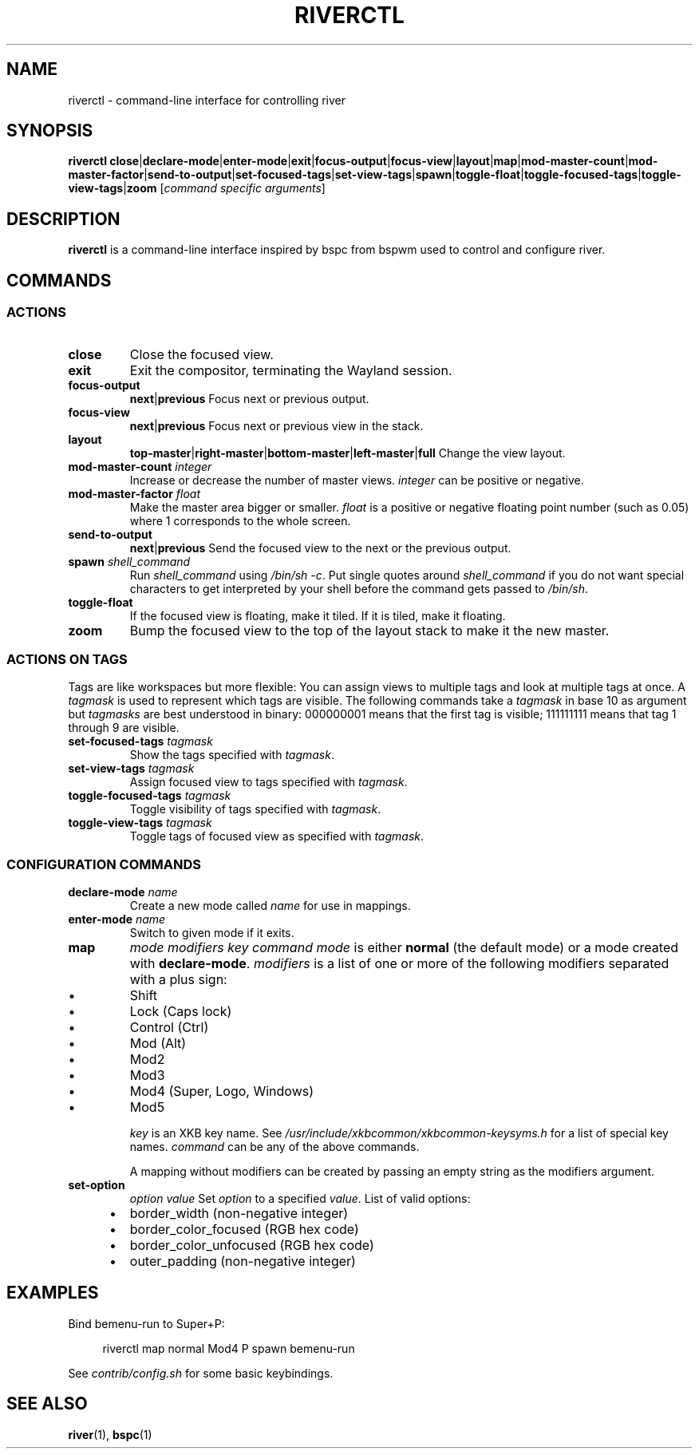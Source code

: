 .TH RIVERCTL 1 2020-06-03 github.com/ifreund/river "General Commands Manual"

.SH NAME
riverctl \- command-line interface for controlling river

.SH SYNOPSIS
.BR riverctl " " close | declare-mode | enter-mode | exit | focus-output | focus-view | layout | map | mod-master-count | mod-master-factor | send-to-output | set-focused-tags | set-view-tags | spawn | toggle-float | toggle-focused-tags | toggle-view-tags | zoom
.RI [ "command specific arguments" ]

.SH DESCRIPTION
.B riverctl
is a command-line interface inspired by bspc from bspwm used to control and configure river.

.SH COMMANDS
.SS ACTIONS

.TP
.B close
Close the focused view.

.TP
.B exit
Exit the compositor, terminating the Wayland session.

.TP
.B focus-output \c
.BR next | previous
Focus next or previous output.

.TP
.B focus-view \c
.BR next | previous
Focus next or previous view in the stack.

.TP
.B layout \c
.BR top-master | right-master | bottom-master | left-master | full
Change the view layout.

.TP
.BI mod-master-count " integer"
Increase or decrease the number of master views.
.I integer
can be positive or negative.

.TP
.BI mod-master-factor " float"
Make the master area bigger or smaller.
.I float
is a positive or negative floating point number (such as 0.05)
where 1 corresponds to the whole screen.

.TP
.B send-to-output \c
.BR next | previous
Send the focused view to the next or the previous output.

.TP
.BI spawn " shell_command"
Run
.I shell_command
using
.IR "/bin/sh -c" .
Put single quotes around
.I shell_command
if you do not want special characters to get interpreted by your shell
before the command gets passed to
.IR /bin/sh .

.TP
.B toggle-float
If the focused view is floating, make it tiled.
If it is tiled, make it floating.

.TP
.B zoom
Bump the focused view to the top of the layout stack to make it the new master.

.SS ACTIONS ON TAGS
Tags are like workspaces but more flexible:
You can assign views to multiple tags and look at multiple tags at once.
A
.I tagmask
is used to represent which tags are visible.
The following commands take a
.I tagmask
in base 10 as argument but
.I tagmasks
are best understood in binary:
000000001 means that the first tag is visible;
111111111 means that tag 1 through 9 are visible.

.TP
.BI set-focused-tags " tagmask"
Show the tags specified with
.IR tagmask .

.TP
.BI set-view-tags " tagmask"
Assign focused view to tags specified with
.IR tagmask .

.TP
.BI toggle-focused-tags " tagmask"
Toggle visibility of tags specified with
.IR tagmask .

.TP
.BI toggle-view-tags " tagmask"
Toggle tags of focused view as specified with
.IR tagmask .

.SS CONFIGURATION COMMANDS

.TP
.BI declare-mode " name"
Create a new mode called
.I name
for use in mappings.

.TP
.BI enter-mode " name"
Switch to given mode if it exits.

.TP
.B map \c
.I mode modifiers key command
.I mode
is either
.B normal
(the default mode) or a mode created with
.BR declare-mode .
.I modifiers
is a list of one or more of the following modifiers separated with a plus sign:
.IP 	\(bu
Shift
.IP 	\(bu
Lock (Caps lock)
.IP 	\(bu
Control (Ctrl)
.IP 	\(bu
Mod (Alt)
.IP 	\(bu
Mod2
.IP 	\(bu
Mod3
.IP 	\(bu
Mod4 (Super, Logo, Windows)
.IP 	\(bu
Mod5

.I key
is an XKB key name. See
.I /usr/include/xkbcommon/xkbcommon-keysyms.h
for a list of special key names.
.I command
can be any of the above commands.

A mapping without modifiers can be created by passing an empty string as the
modifiers argument.

.TP
.B set-option \c
.I option value
Set
.I option
to a specified
.IR value .
List of valid options:
.IP 	\(bu
border_width (non-negative integer)
.IP 	\(bu
border_color_focused (RGB hex code)
.IP 	\(bu
border_color_unfocused (RGB hex code)
.IP 	\(bu
outer_padding (non-negative integer)

.SH EXAMPLES

Bind bemenu-run to Super+P:

.RS 4
riverctl map normal Mod4 P spawn bemenu-run
.RE

See
.I contrib/config.sh
for some basic keybindings.

.SH SEE ALSO

.BR river "(1), " bspc (1)
